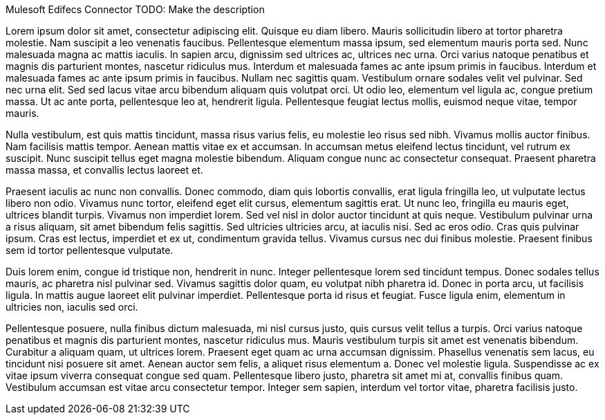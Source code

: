 Mulesoft Edifecs Connector
TODO: Make the description

Lorem ipsum dolor sit amet, consectetur adipiscing elit. Quisque eu diam libero. Mauris sollicitudin libero at tortor pharetra molestie. Nam suscipit a leo venenatis faucibus. Pellentesque elementum massa ipsum, sed elementum mauris porta sed. Nunc malesuada magna ac mattis iaculis. In sapien arcu, dignissim sed ultrices ac, ultrices nec urna. Orci varius natoque penatibus et magnis dis parturient montes, nascetur ridiculus mus. Interdum et malesuada fames ac ante ipsum primis in faucibus. Interdum et malesuada fames ac ante ipsum primis in faucibus. Nullam nec sagittis quam. Vestibulum ornare sodales velit vel pulvinar. Sed nec urna elit. Sed sed lacus vitae arcu bibendum aliquam quis volutpat orci. Ut odio leo, elementum vel ligula ac, congue pretium massa. Ut ac ante porta, pellentesque leo at, hendrerit ligula. Pellentesque feugiat lectus mollis, euismod neque vitae, tempor mauris.

Nulla vestibulum, est quis mattis tincidunt, massa risus varius felis, eu molestie leo risus sed nibh. Vivamus mollis auctor finibus. Nam facilisis mattis tempor. Aenean mattis vitae ex et accumsan. In accumsan metus eleifend lectus tincidunt, vel rutrum ex suscipit. Nunc suscipit tellus eget magna molestie bibendum. Aliquam congue nunc ac consectetur consequat. Praesent pharetra massa massa, et convallis lectus laoreet et.

Praesent iaculis ac nunc non convallis. Donec commodo, diam quis lobortis convallis, erat ligula fringilla leo, ut vulputate lectus libero non odio. Vivamus nunc tortor, eleifend eget elit cursus, elementum sagittis erat. Ut nunc leo, fringilla eu mauris eget, ultrices blandit turpis. Vivamus non imperdiet lorem. Sed vel nisl in dolor auctor tincidunt at quis neque. Vestibulum pulvinar urna a risus aliquam, sit amet bibendum felis sagittis. Sed ultricies ultricies arcu, at iaculis nisi. Sed ac eros odio. Cras quis pulvinar ipsum. Cras est lectus, imperdiet et ex ut, condimentum gravida tellus. Vivamus cursus nec dui finibus molestie. Praesent finibus sem id tortor pellentesque vulputate.

Duis lorem enim, congue id tristique non, hendrerit in nunc. Integer pellentesque lorem sed tincidunt tempus. Donec sodales tellus mauris, ac pharetra nisl pulvinar sed. Vivamus sagittis dolor quam, eu volutpat nibh pharetra id. Donec in porta arcu, ut facilisis ligula. In mattis augue laoreet elit pulvinar imperdiet. Pellentesque porta id risus et feugiat. Fusce ligula enim, elementum in ultricies non, iaculis sed orci.

Pellentesque posuere, nulla finibus dictum malesuada, mi nisl cursus justo, quis cursus velit tellus a turpis. Orci varius natoque penatibus et magnis dis parturient montes, nascetur ridiculus mus. Mauris vestibulum turpis sit amet est venenatis bibendum. Curabitur a aliquam quam, ut ultrices lorem. Praesent eget quam ac urna accumsan dignissim. Phasellus venenatis sem lacus, eu tincidunt nisi posuere sit amet. Aenean auctor sem felis, a aliquet risus elementum a. Donec vel molestie ligula. Suspendisse ac ex vitae ipsum viverra consequat congue sed quam. Pellentesque libero justo, pharetra sit amet mi at, convallis finibus quam. Vestibulum accumsan est vitae arcu consectetur tempor. Integer sem sapien, interdum vel tortor vitae, pharetra facilisis justo.
